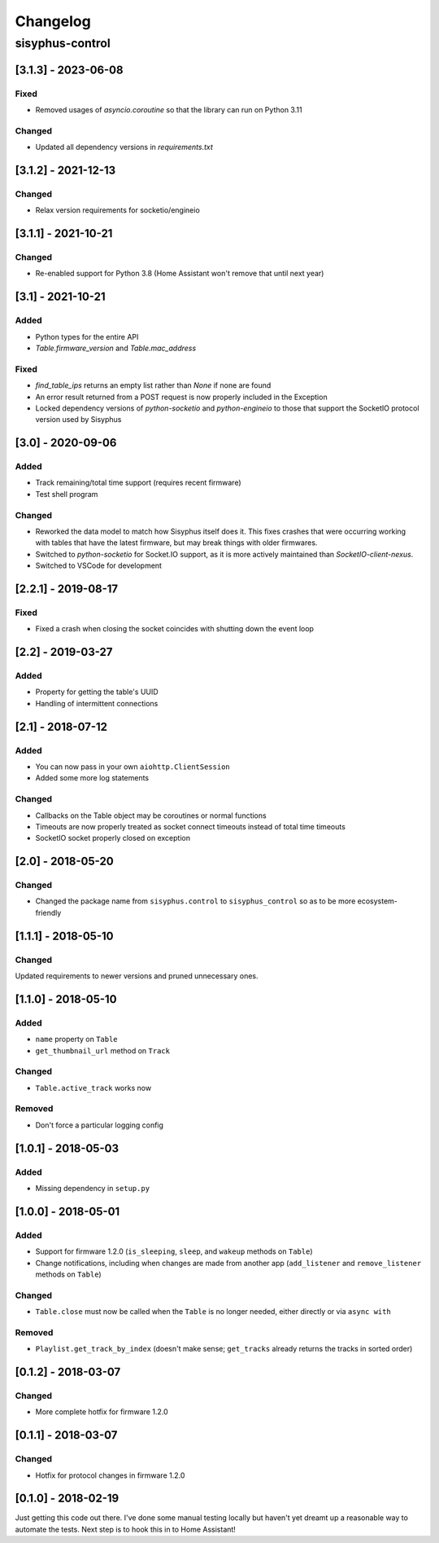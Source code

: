 Changelog
*********

sisyphus-control
++++++++++++++++

[3.1.3] - 2023-06-08
====================
Fixed
-----
* Removed usages of `asyncio.coroutine` so that the library can run on Python 3.11
Changed
-------
* Updated all dependency versions in `requirements.txt`

[3.1.2] - 2021-12-13
====================
Changed
-------
* Relax version requirements for socketio/engineio

[3.1.1] - 2021-10-21
====================
Changed
-------
* Re-enabled support for Python 3.8 (Home Assistant won't remove that until next year)

[3.1] - 2021-10-21
==================
Added
-----
* Python types for the entire API
* `Table.firmware_version` and `Table.mac_address`
Fixed
-------
* `find_table_ips` returns an empty list rather than `None` if none are found
* An error result returned from a POST request is now properly included in the Exception
* Locked dependency versions of `python-socketio` and `python-engineio` to those that support the SocketIO protocol version used by Sisyphus

[3.0] - 2020-09-06
==================
Added
-----
* Track remaining/total time support (requires recent firmware)
* Test shell program
Changed
-------
* Reworked the data model to match how Sisyphus itself does it. This fixes crashes that were occurring working with tables that have the latest firmware, but may break things with older firmwares.
* Switched to `python-socketio` for Socket.IO support, as it is more actively maintained than `SocketIO-client-nexus`.
* Switched to VSCode for development

[2.2.1] - 2019-08-17
====================
Fixed
-----
* Fixed a crash when closing the socket coincides with shutting down the event loop

[2.2] - 2019-03-27
==================
Added
-----
* Property for getting the table's UUID
* Handling of intermittent connections

[2.1] - 2018-07-12
====================

Added
-----
* You can now pass in your own ``aiohttp.ClientSession``
* Added some more log statements

Changed
-------
* Callbacks on the Table object may be coroutines or normal functions
* Timeouts are now properly treated as socket connect timeouts instead of total time timeouts
* SocketIO socket properly closed on exception

[2.0] - 2018-05-20
====================

Changed
-------
* Changed the package name from ``sisyphus.control`` to ``sisyphus_control`` so as to be more ecosystem-friendly

[1.1.1] - 2018-05-10
====================

Changed
-------
Updated requirements to newer versions and pruned unnecessary ones.

[1.1.0] - 2018-05-10
====================

Added
-----
* ``name`` property on ``Table``
* ``get_thumbnail_url`` method on ``Track``

Changed
-------
* ``Table.active_track`` works now

Removed
-------
* Don't force a particular logging config

[1.0.1] - 2018-05-03
====================

Added
-----
* Missing dependency in ``setup.py``

[1.0.0] - 2018-05-01
====================

Added
-----
* Support for firmware 1.2.0 (``is_sleeping``, ``sleep``, and ``wakeup`` methods on ``Table``)
* Change notifications, including when changes are made from another app (``add_listener`` and ``remove_listener`` methods on ``Table``)

Changed
-------
* ``Table.close`` must now be called when the ``Table`` is no longer needed, either directly or via ``async with``

Removed
-------
* ``Playlist.get_track_by_index`` (doesn't make sense; ``get_tracks`` already returns the tracks in sorted order)

[0.1.2] - 2018-03-07
====================

Changed
-------
* More complete hotfix for firmware 1.2.0

[0.1.1] - 2018-03-07
====================

Changed
-------
* Hotfix for protocol changes in firmware 1.2.0

[0.1.0] - 2018-02-19
====================

Just getting this code out there. I've done some manual testing locally but haven't yet dreamt up a reasonable way to
automate the tests. Next step is to hook this in to Home Assistant!
